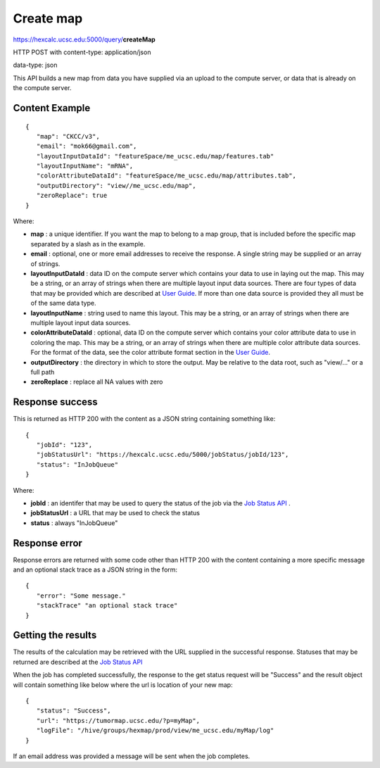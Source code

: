 Create map
==========

https://hexcalc.ucsc.edu:5000/query/**createMap**

HTTP POST with content-type: application/json

data-type: json

This API builds a new map from data you have supplied via an upload to the
compute server, or data that is already on the compute server.

Content Example
---------------
::

 {
    "map": "CKCC/v3",
    "email": "mok66@gmail.com",
    "layoutInputDataId": "featureSpace/me_ucsc.edu/map/features.tab"
    "layoutInputName": "mRNA",
    "colorAttributeDataId": "featureSpace/me_ucsc.edu/map/attributes.tab",
    "outputDirectory": "view//me_ucsc.edu/map",
    "zeroReplace": true
 }

..
    FUTURE:
    "authGroup": "CKCC",
    "neighborCount": 8,
    "firstColorAttribute": "Disease",
    "layoutAwareStats": false,
    "layoutIndependentStats": false,
    “colormap”: [
        {
            “attribute”: “Disease”,
            “categories”: [
                “BRCA”,
                “LUAD”,
                ...
            ],
            “colors”: [
               “#0000FF”,
               “#00FF00”,
               ...
            ]
        },
        {
            “attribute”: “Tumor Stage”,
            “categories”: [
                “Stage I”,
                “Stage II”,
                ...
            ],
            “colors”: [
               “#0000FF”,
               “#00FF00”,
               ...
            ]
        },
        …
    ]

Where:

* **map** : a unique identifier. If you want the map to belong to a map group,
  that is included before the specific map separated by a slash as in the example.
* **email** : optional, one or more email addresses to receive the response. A
  single string may be supplied or an array of strings.
* **layoutInputDataId** : data ID on the compute server which contains your data
  to use in laying out the map.  This may be a string,
  or an array of strings when there are multiple layout input data sources.
  There are four types of data that may be provided which are described at
  `User Guide <https://tumormap.ucsc.edu/help/createMap.html>`_.
  If more than one data source is provided they all must be of the same data type.
* **layoutInputName** : string used to name this layout. This may be a string,
  or an array of strings when there are multiple layout input data sources.
* **colorAttributeDataId** : optional, data ID on the compute server which
  contains your color attribute data to use in coloring the map. This may be a
  string, or an array of strings when there are multiple color attribute data sources.
  For the format of the data, see the color attribute format section in the
  `User Guide <https://tumormap.ucsc.edu/help/createMap.html>`_.
* **outputDirectory** : the directory in which to store the output. May be
  relative to the data root, such as "view/..." or a full path
* **zeroReplace** : replace all NA values with zero

..
 FUTURE:
 * **authGroup** : optional, defaults to viewable by the user who creates the map.
  The authorization group to which a user must belong to view this map.
 * **reflectionMapType** : optional, with a value of "geneMap". Generate another
  map with 90-degree rotated clustering data so that clustering features are
  used as the nodes in the layout. Color attributes are provided and determined
  by the map type. "genemap" will produce a map with the genes as nodes in the
  layout with a set of pre-defined signatures as color attributes.
 * **neighborCount** : optional, defaults to 6. The number of neighbors of each
  node to consider in laying out the map.
 * **firstColorAttribute** : optional, defaults to the attribute with the highest
  density; the attribute to be used to color the map on initial display
 * **layoutAwareStats** : optional, defaults to false. true indicates the
  statistics which consider the placement of nodes should be calculated. Note
  that these are compute-intensive so you may want to run them only when you are
  satisfied with your layout and coloring attributes.
 * **layoutIndependentStats** : optional, defaults to false. true indicates the
  statistics that are independent of the placement of nodes should be calculated.
  Note that these are compute-intensive so you may want to run them only when
  you are satisfied with your layout and coloring attributes.

 * **colormap** : optional, defaults to a colormap generated during computations.
  A colormap already defined for the color attributes which maps each category
  value to a color. New attributes and categories will be added to this colormap.


Response success
----------------

This is returned as HTTP 200 with the content as a JSON string containing
something like::

 {
    "jobId": "123",
    "jobStatusUrl": "https://hexcalc.ucsc.edu/5000/jobStatus/jobId/123",
    "status": "InJobQueue"
 }

Where:

* **jobId** : an identifer that may be used to query the status of the job via the
  `Job Status API <http://tumormap.ucsc.edu/query/jobStatus/>`_ .
* **jobStatusUrl** : a URL that may be used to check the status
* **status** : always "InJobQueue"

Response error
--------------

Response errors are returned with some code other than HTTP 200 with the content
containing a more specific message and an optional stack trace as a JSON string
in the form::

 {
    "error": "Some message."
    "stackTrace" "an optional stack trace"
 }


Getting the results
-------------------

The results of the calculation may be retrieved with the URL supplied in the
successful response. Statuses that may be returned are described at the
`Job Status API <http://tumormap.ucsc.edu/query/jobStatus/>`_

When the job has completed successfully, the response to the get status request
will be "Success" and the result object will contain something like below where
the url is location of your new map::

 {
    "status": "Success",
    "url": "https://tumormap.ucsc.edu/?p=myMap",
    "logFile": "/hive/groups/hexmap/prod/view/me_ucsc.edu/myMap/log"
 }

If an email address was provided a message will be sent when the job completes.
